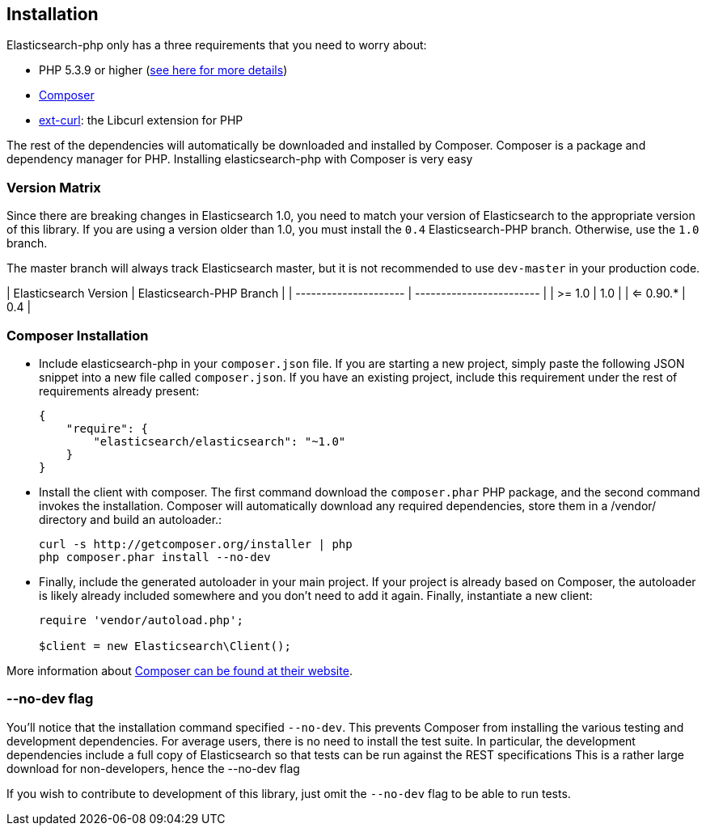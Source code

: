 == Installation

Elasticsearch-php only has a three requirements that you need to worry about:

* PHP 5.3.9 or higher (link:_php_version_requirement.html[see here for more details])
* http://getcomposer.org[Composer]
* http://php.net/manual/en/book.curl.php[ext-curl]: the Libcurl extension for PHP

The rest of the dependencies will automatically be downloaded and installed by Composer.  Composer is a package and dependency manager for PHP.  Installing elasticsearch-php with Composer is very easy

=== Version Matrix

Since there are breaking changes in Elasticsearch 1.0, you need to match your version of Elasticsearch to the appropriate version of this library.
If you are using a version older than 1.0, you must install the `0.4` Elasticsearch-PHP branch.  Otherwise, use the `1.0` branch.

The master branch will always track Elasticsearch master, but it is not recommended to use `dev-master` in your production code.

| Elasticsearch Version | Elasticsearch-PHP Branch |
| --------------------- | ------------------------ |
| >= 1.0                | 1.0                      |
| <= 0.90.*             | 0.4                      |


=== Composer Installation

* Include elasticsearch-php in your `composer.json` file.  If you are starting a new project, simply paste the following JSON snippet into a new file called `composer.json`.  If you have an existing project, include this requirement under the rest of requirements already present:
+
[source,json]
--------------------------
{
    "require": {
        "elasticsearch/elasticsearch": "~1.0"
    }
}
--------------------------

* Install the client with composer.  The first command download the `composer.phar` PHP package, and the second command invokes the installation.  Composer will automatically download any required dependencies, store them in a /vendor/ directory and build an autoloader.:
+
[source,shell]
--------------------------
curl -s http://getcomposer.org/installer | php
php composer.phar install --no-dev
--------------------------

* Finally, include the generated autoloader in your main project.  If your project is already based on Composer, the autoloader is likely already included somewhere and you don't need to add it again.  Finally, instantiate a new client:
+
[source,php]
--------------------------
require 'vendor/autoload.php';

$client = new Elasticsearch\Client();
--------------------------

More information about http://getcomposer.org/[Composer can be found at their website].

=== --no-dev flag
You'll notice that the installation command specified `--no-dev`.  This prevents Composer
from installing the various testing and development dependencies.  For average users, there
is no need to install the test suite.  In particular, the development dependencies include
a full copy of Elasticsearch so that tests can be run against the REST specifications  This
is a rather large download for non-developers, hence the --no-dev flag

If you wish to contribute to development of this library, just omit the `--no-dev` flag to
be able to run tests.
